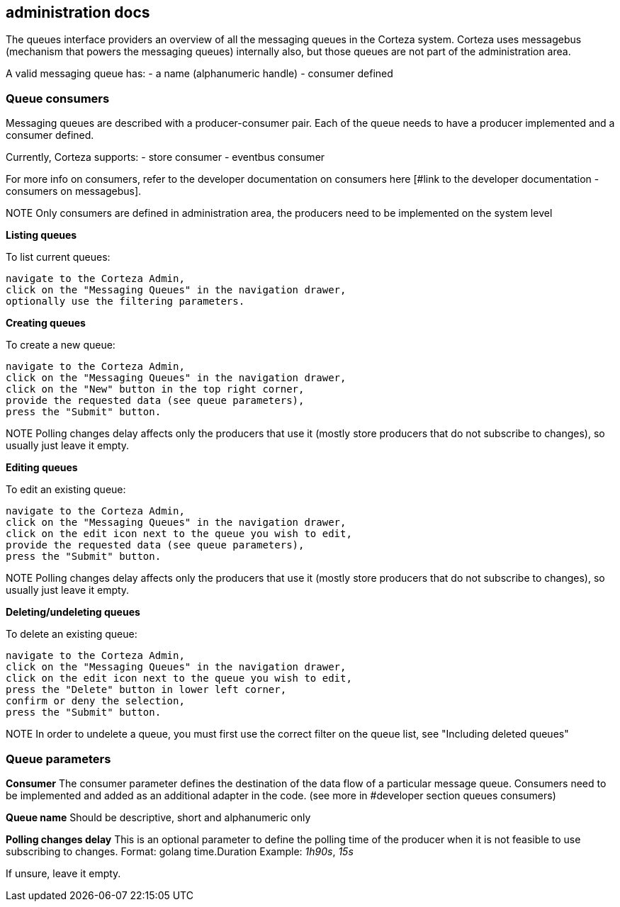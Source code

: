 == administration docs

The queues interface providers an overview of all the messaging queues in the Corteza system. Corteza uses messagebus (mechanism that powers the messaging queues) internally also, but those queues are not part of the administration area.

A valid messaging queue has:
 - a name (alphanumeric handle)
 - consumer defined

=== Queue consumers
Messaging queues are described with a producer-consumer pair. Each of the queue needs to have a producer implemented and a consumer defined.

Currently, Corteza supports:
 - store consumer
 - eventbus consumer

For more info on consumers, refer to the developer documentation on consumers here [#link to the developer documentation - consumers on messagebus].

NOTE
Only consumers are defined in administration area, the producers need to be implemented on the system level

*Listing queues*

.To list current queues:
    navigate to the Corteza Admin,
    click on the "Messaging Queues" in the navigation drawer,
    optionally use the filtering parameters.

*Creating queues*

.To create a new queue:
    navigate to the Corteza Admin,
    click on the "Messaging Queues" in the navigation drawer,
    click on the "New" button in the top right corner,
    provide the requested data (see queue parameters),
    press the "Submit" button.

NOTE
Polling changes delay affects only the producers that use it (mostly store producers that do not subscribe to changes), so usually just leave it empty.

*Editing queues*

.To edit an existing queue:
    navigate to the Corteza Admin,
    click on the "Messaging Queues" in the navigation drawer,
    click on the edit icon next to the queue you wish to edit,
    provide the requested data (see queue parameters),
    press the "Submit" button.

NOTE
Polling changes delay affects only the producers that use it (mostly store producers that do not subscribe to changes), so usually just leave it empty.

*Deleting/undeleting queues*

.To delete an existing queue:
    navigate to the Corteza Admin,
    click on the "Messaging Queues" in the navigation drawer,
    click on the edit icon next to the queue you wish to edit,
    press the "Delete" button in lower left corner,
    confirm or deny the selection,
    press the "Submit" button.

NOTE
In order to undelete a queue, you must first use the correct filter on the queue list, see "Including deleted queues"

=== Queue parameters

*Consumer*
The consumer parameter defines the destination of the data flow of a particular message queue. Consumers need to be implemented and added as an additional adapter in the code. (see more in #developer section queues consumers)

*Queue name*
Should be descriptive, short and alphanumeric only

*Polling changes delay*
This is an optional parameter to define the polling time of the producer when it is not feasible to use subscribing to changes.
Format: golang time.Duration
Example: _1h90s_, _15s_

If unsure, leave it empty.